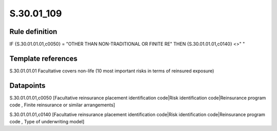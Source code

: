 ===========
S.30.01_109
===========

Rule definition
---------------

IF {S.30.01.01.01,c0050} = "OTHER THAN NON-TRADITIONAL OR FINITE RE" THEN {S.30.01.01.01,c0140} <>" "


Template references
-------------------

S.30.01.01.01 Facultative covers non-life (10 most important risks in terms of reinsured exposure)


Datapoints
----------

S.30.01.01.01,c0050 [Facultative reinsurance placement identification code|Risk identification code|Reinsurance program code , Finite reinsurance or similar arrangements]

S.30.01.01.01,c0140 [Facultative reinsurance placement identification code|Risk identification code|Reinsurance program code , Type of underwriting model]



